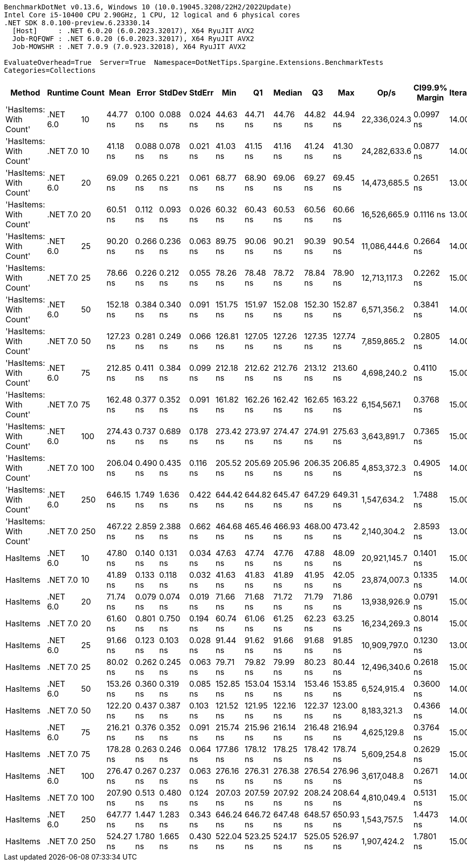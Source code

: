 ....
BenchmarkDotNet v0.13.6, Windows 10 (10.0.19045.3208/22H2/2022Update)
Intel Core i5-10400 CPU 2.90GHz, 1 CPU, 12 logical and 6 physical cores
.NET SDK 8.0.100-preview.6.23330.14
  [Host]     : .NET 6.0.20 (6.0.2023.32017), X64 RyuJIT AVX2
  Job-RQFQWF : .NET 6.0.20 (6.0.2023.32017), X64 RyuJIT AVX2
  Job-MOWSHR : .NET 7.0.9 (7.0.923.32018), X64 RyuJIT AVX2

EvaluateOverhead=True  Server=True  Namespace=DotNetTips.Spargine.Extensions.BenchmarkTests  
Categories=Collections  
....
[options="header"]
|===
|                  Method|   Runtime|  Count|       Mean|     Error|    StdDev|    StdErr|        Min|         Q1|     Median|         Q3|        Max|          Op/s|  CI99.9% Margin|  Iterations|  Kurtosis|  MValue|  Skewness|  Rank|  LogicalGroup|  Baseline|  Code Size|  Allocated
|  'HasItems: With Count'|  .NET 6.0|     10|   44.77 ns|  0.100 ns|  0.088 ns|  0.024 ns|   44.63 ns|   44.71 ns|   44.76 ns|   44.82 ns|   44.94 ns|  22,336,024.3|       0.0997 ns|       14.00|     2.265|   2.000|    0.5039|     3|             *|        No|      227 B|       56 B
|  'HasItems: With Count'|  .NET 7.0|     10|   41.18 ns|  0.088 ns|  0.078 ns|  0.021 ns|   41.03 ns|   41.15 ns|   41.16 ns|   41.24 ns|   41.30 ns|  24,282,633.6|       0.0877 ns|       14.00|     2.160|   2.000|    0.0034|     1|             *|        No|      218 B|       56 B
|  'HasItems: With Count'|  .NET 6.0|     20|   69.09 ns|  0.265 ns|  0.221 ns|  0.061 ns|   68.77 ns|   68.90 ns|   69.06 ns|   69.27 ns|   69.45 ns|  14,473,685.5|       0.2651 ns|       13.00|     1.486|   2.000|    0.2089|     6|             *|        No|      227 B|       56 B
|  'HasItems: With Count'|  .NET 7.0|     20|   60.51 ns|  0.112 ns|  0.093 ns|  0.026 ns|   60.32 ns|   60.43 ns|   60.53 ns|   60.56 ns|   60.66 ns|  16,526,665.9|       0.1116 ns|       13.00|     2.134|   2.000|   -0.3918|     5|             *|        No|      218 B|       56 B
|  'HasItems: With Count'|  .NET 6.0|     25|   90.20 ns|  0.266 ns|  0.236 ns|  0.063 ns|   89.75 ns|   90.06 ns|   90.21 ns|   90.39 ns|   90.54 ns|  11,086,444.6|       0.2664 ns|       14.00|     1.932|   2.000|   -0.2830|    10|             *|        No|      227 B|       56 B
|  'HasItems: With Count'|  .NET 7.0|     25|   78.66 ns|  0.226 ns|  0.212 ns|  0.055 ns|   78.26 ns|   78.48 ns|   78.72 ns|   78.84 ns|   78.90 ns|  12,713,117.3|       0.2262 ns|       15.00|     1.587|   2.000|   -0.3978|     8|             *|        No|      218 B|       56 B
|  'HasItems: With Count'|  .NET 6.0|     50|  152.18 ns|  0.384 ns|  0.340 ns|  0.091 ns|  151.75 ns|  151.97 ns|  152.08 ns|  152.30 ns|  152.87 ns|   6,571,356.2|       0.3841 ns|       14.00|     2.450|   2.000|    0.8425|    14|             *|        No|      227 B|       56 B
|  'HasItems: With Count'|  .NET 7.0|     50|  127.23 ns|  0.281 ns|  0.249 ns|  0.066 ns|  126.81 ns|  127.05 ns|  127.26 ns|  127.35 ns|  127.74 ns|   7,859,865.2|       0.2805 ns|       14.00|     2.294|   2.000|    0.1266|    13|             *|        No|      218 B|       56 B
|  'HasItems: With Count'|  .NET 6.0|     75|  212.85 ns|  0.411 ns|  0.384 ns|  0.099 ns|  212.18 ns|  212.62 ns|  212.76 ns|  213.12 ns|  213.60 ns|   4,698,240.2|       0.4110 ns|       15.00|     2.130|   2.000|    0.2288|    18|             *|        No|      227 B|       56 B
|  'HasItems: With Count'|  .NET 7.0|     75|  162.48 ns|  0.377 ns|  0.352 ns|  0.091 ns|  161.82 ns|  162.26 ns|  162.42 ns|  162.65 ns|  163.22 ns|   6,154,567.1|       0.3768 ns|       15.00|     2.509|   2.000|    0.1916|    15|             *|        No|      218 B|       56 B
|  'HasItems: With Count'|  .NET 6.0|    100|  274.43 ns|  0.737 ns|  0.689 ns|  0.178 ns|  273.42 ns|  273.97 ns|  274.47 ns|  274.91 ns|  275.63 ns|   3,643,891.7|       0.7365 ns|       15.00|     1.734|   2.000|    0.0600|    20|             *|        No|      227 B|       56 B
|  'HasItems: With Count'|  .NET 7.0|    100|  206.04 ns|  0.490 ns|  0.435 ns|  0.116 ns|  205.52 ns|  205.69 ns|  205.96 ns|  206.35 ns|  206.85 ns|   4,853,372.3|       0.4905 ns|       14.00|     1.651|   2.000|    0.4228|    17|             *|        No|      218 B|       56 B
|  'HasItems: With Count'|  .NET 6.0|    250|  646.15 ns|  1.749 ns|  1.636 ns|  0.422 ns|  644.42 ns|  644.82 ns|  645.47 ns|  647.29 ns|  649.31 ns|   1,547,634.2|       1.7488 ns|       15.00|     1.866|   2.000|    0.6368|    23|             *|        No|      227 B|       56 B
|  'HasItems: With Count'|  .NET 7.0|    250|  467.22 ns|  2.859 ns|  2.388 ns|  0.662 ns|  464.68 ns|  465.46 ns|  466.93 ns|  468.00 ns|  473.42 ns|   2,140,304.2|       2.8593 ns|       13.00|     3.857|   2.000|    1.2327|    21|             *|        No|      218 B|       56 B
|                HasItems|  .NET 6.0|     10|   47.80 ns|  0.140 ns|  0.131 ns|  0.034 ns|   47.63 ns|   47.74 ns|   47.76 ns|   47.88 ns|   48.09 ns|  20,921,145.7|       0.1401 ns|       15.00|     2.500|   2.000|    0.5928|     4|             *|        No|      172 B|       56 B
|                HasItems|  .NET 7.0|     10|   41.89 ns|  0.133 ns|  0.118 ns|  0.032 ns|   41.63 ns|   41.83 ns|   41.89 ns|   41.95 ns|   42.05 ns|  23,874,007.3|       0.1335 ns|       14.00|     2.410|   2.000|   -0.5482|     2|             *|        No|      175 B|       56 B
|                HasItems|  .NET 6.0|     20|   71.74 ns|  0.079 ns|  0.074 ns|  0.019 ns|   71.66 ns|   71.68 ns|   71.72 ns|   71.79 ns|   71.86 ns|  13,938,926.9|       0.0791 ns|       15.00|     1.516|   2.000|    0.4471|     7|             *|        No|      172 B|       56 B
|                HasItems|  .NET 7.0|     20|   61.60 ns|  0.801 ns|  0.750 ns|  0.194 ns|   60.74 ns|   61.06 ns|   61.25 ns|   62.23 ns|   63.25 ns|  16,234,269.3|       0.8014 ns|       15.00|     2.092|   2.000|    0.6611|     5|             *|        No|      175 B|       56 B
|                HasItems|  .NET 6.0|     25|   91.66 ns|  0.123 ns|  0.103 ns|  0.028 ns|   91.44 ns|   91.62 ns|   91.66 ns|   91.68 ns|   91.85 ns|  10,909,797.0|       0.1230 ns|       13.00|     2.882|   2.000|   -0.1458|    11|             *|        No|      172 B|       56 B
|                HasItems|  .NET 7.0|     25|   80.02 ns|  0.262 ns|  0.245 ns|  0.063 ns|   79.71 ns|   79.82 ns|   79.99 ns|   80.23 ns|   80.44 ns|  12,496,340.6|       0.2618 ns|       15.00|     1.567|   2.000|    0.2400|     9|             *|        No|      175 B|       56 B
|                HasItems|  .NET 6.0|     50|  153.26 ns|  0.360 ns|  0.319 ns|  0.085 ns|  152.85 ns|  153.04 ns|  153.14 ns|  153.46 ns|  153.85 ns|   6,524,915.4|       0.3600 ns|       14.00|     2.044|   2.000|    0.6971|    14|             *|        No|      172 B|       56 B
|                HasItems|  .NET 7.0|     50|  122.20 ns|  0.437 ns|  0.387 ns|  0.103 ns|  121.52 ns|  121.95 ns|  122.16 ns|  122.37 ns|  123.00 ns|   8,183,321.3|       0.4366 ns|       14.00|     2.356|   2.000|    0.3574|    12|             *|        No|      175 B|       56 B
|                HasItems|  .NET 6.0|     75|  216.21 ns|  0.376 ns|  0.352 ns|  0.091 ns|  215.74 ns|  215.96 ns|  216.14 ns|  216.48 ns|  216.94 ns|   4,625,129.8|       0.3764 ns|       15.00|     2.002|   2.000|    0.5545|    19|             *|        No|      172 B|       56 B
|                HasItems|  .NET 7.0|     75|  178.28 ns|  0.263 ns|  0.246 ns|  0.064 ns|  177.86 ns|  178.12 ns|  178.25 ns|  178.42 ns|  178.74 ns|   5,609,254.8|       0.2629 ns|       15.00|     2.055|   2.000|    0.3020|    16|             *|        No|      175 B|       56 B
|                HasItems|  .NET 6.0|    100|  276.47 ns|  0.267 ns|  0.237 ns|  0.063 ns|  276.16 ns|  276.31 ns|  276.38 ns|  276.54 ns|  276.96 ns|   3,617,048.8|       0.2671 ns|       14.00|     2.298|   2.000|    0.7808|    20|             *|        No|      172 B|       56 B
|                HasItems|  .NET 7.0|    100|  207.90 ns|  0.513 ns|  0.480 ns|  0.124 ns|  207.03 ns|  207.59 ns|  207.92 ns|  208.24 ns|  208.64 ns|   4,810,049.4|       0.5131 ns|       15.00|     1.808|   2.000|   -0.0236|    17|             *|        No|      175 B|       56 B
|                HasItems|  .NET 6.0|    250|  647.77 ns|  1.447 ns|  1.283 ns|  0.343 ns|  646.24 ns|  646.72 ns|  647.48 ns|  648.57 ns|  650.93 ns|   1,543,757.5|       1.4473 ns|       14.00|     3.049|   2.000|    0.9116|    23|             *|        No|      172 B|       56 B
|                HasItems|  .NET 7.0|    250|  524.27 ns|  1.780 ns|  1.665 ns|  0.430 ns|  522.04 ns|  523.25 ns|  524.17 ns|  525.05 ns|  526.97 ns|   1,907,424.2|       1.7801 ns|       15.00|     1.856|   2.000|    0.4075|    22|             *|        No|      175 B|       56 B
|===
